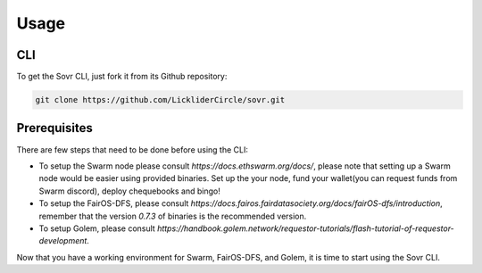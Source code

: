 Usage
=====

.. _installation:

CLI
---

To get the Sovr CLI, just fork it from its Github repository:

.. code-block:: console

   git clone https://github.com/LickliderCircle/sovr.git

Prerequisites
-------------
There are few steps that need to be done before using the CLI:

- To setup the Swarm node please consult `https://docs.ethswarm.org/docs/`, please note that setting up a Swarm node would be easier using provided binaries. Set up the your node, fund your wallet(you can request funds from Swarm discord), deploy chequebooks and bingo! 
- To setup the FairOS-DFS, please consult `https://docs.fairos.fairdatasociety.org/docs/fairOS-dfs/introduction`, remember that the version `0.7.3` of binaries is the recommended version.
- To setup Golem, please consult `https://handbook.golem.network/requestor-tutorials/flash-tutorial-of-requestor-development`.

Now that you have a working environment for Swarm, FairOS-DFS, and Golem, it is time to start using the Sovr CLI.

